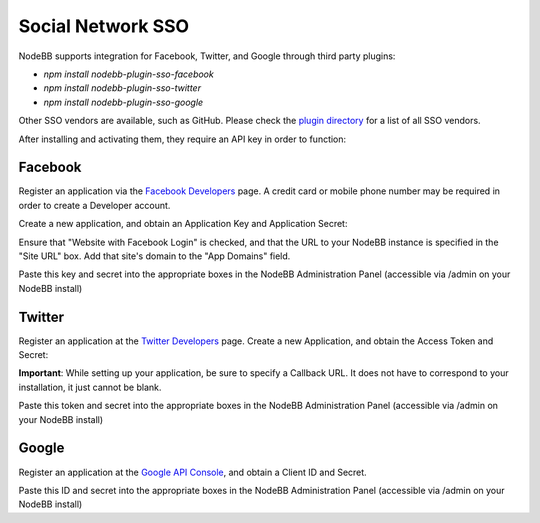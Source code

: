 Social Network SSO
==================

NodeBB supports integration for Facebook, Twitter, and Google through third party plugins:

* `npm install nodebb-plugin-sso-facebook`
* `npm install nodebb-plugin-sso-twitter`
* `npm install nodebb-plugin-sso-google`

Other SSO vendors are available, such as GitHub. Please check the `plugin directory <http://community.nodebb.org/category/7/nodebb-plugins>`_ for a list of all SSO vendors.

After installing and activating them, they require an API key in order to function:

Facebook
---------

Register an application via the `Facebook Developers <https://developers.facebook.com/>`_ page. A credit card  or mobile phone number may be required in order to create a Developer account.

Create a new application, and obtain an Application Key and Application Secret:

.. image:: http://i.imgur.com/hfy0eVo.png

Ensure that "Website with Facebook Login" is checked, and that the URL to your NodeBB instance is specified in the "Site URL" box. Add that site's domain to the "App Domains" field.

Paste this key and secret into the appropriate boxes in the NodeBB Administration Panel (accessible via /admin on your NodeBB install)

Twitter
---------

Register an application at the `Twitter Developers <https://dev.twitter.com/>`_ page. Create a new Application, and obtain the Access Token and Secret:

.. image:: http://i.imgur.com/ksrHkgN.png

**Important**: While setting up your application, be sure to specify a Callback URL. It does not have to correspond to your installation, it just cannot be blank.

Paste this token and secret into the appropriate boxes in the NodeBB Administration Panel (accessible via /admin on your NodeBB install)

Google
---------

Register an application at the `Google API Console <https://code.google.com/apis/console/>`_, and obtain a Client ID and Secret.

.. image:: http://i.imgur.com/xutDs1R.png

Paste this ID and secret into the appropriate boxes in the NodeBB Administration Panel (accessible via /admin on your NodeBB install)